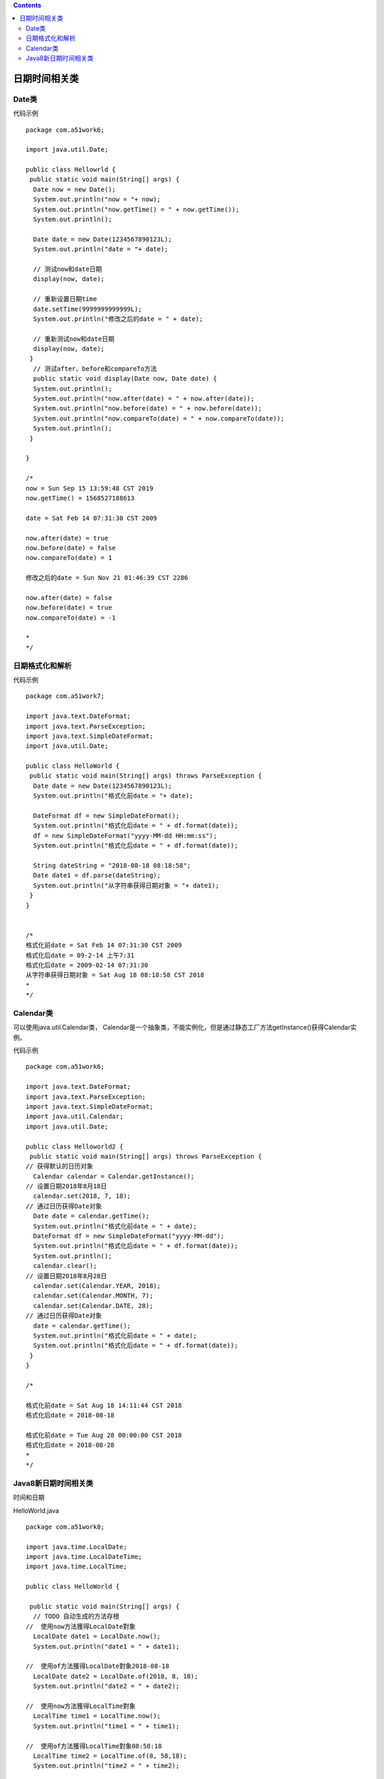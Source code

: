 .. contents::
   :depth: 3
..

日期时间相关类
==============

Date类
------

代码示例

::

   package com.a51work6;

   import java.util.Date;

   public class Hellowrld {
    public static void main(String[] args) {
     Date now = new Date();
     System.out.println("now = "+ now);
     System.out.println("now.getTime() = " + now.getTime());
     System.out.println();
    
     Date date = new Date(1234567890123L);
     System.out.println("date = "+ date);
     
     // 测试now和date日期
     display(now, date);
     
     // 重新设置日期time
     date.setTime(9999999999999L); 
     System.out.println("修改之后的date = " + date);
     
     // 重新测试now和date日期
     display(now, date);
    }
     // 测试after、before和compareTo方法
     public static void display(Date now, Date date) {
     System.out.println();
     System.out.println("now.after(date) = " + now.after(date));
     System.out.println("now.before(date) = " + now.before(date));
     System.out.println("now.compareTo(date) = " + now.compareTo(date));
     System.out.println();
    }

   }

   /*
   now = Sun Sep 15 13:59:48 CST 2019
   now.getTime() = 1568527188613

   date = Sat Feb 14 07:31:30 CST 2009

   now.after(date) = true
   now.before(date) = false
   now.compareTo(date) = 1

   修改之后的date = Sun Nov 21 01:46:39 CST 2286

   now.after(date) = false
   now.before(date) = true
   now.compareTo(date) = -1

   *
   */

日期格式化和解析
----------------

代码示例

::

   package com.a51work7;

   import java.text.DateFormat;
   import java.text.ParseException;
   import java.text.SimpleDateFormat;
   import java.util.Date;

   public class HelloWorld {
    public static void main(String[] args) throws ParseException {
     Date date = new Date(1234567890123L);
     System.out.println("格式化前date = "+ date);
     
     DateFormat df = new SimpleDateFormat();
     System.out.println("格式化后date = " + df.format(date));
     df = new SimpleDateFormat("yyyy-MM-dd HH:mm:ss");
     System.out.println("格式化后date = " + df.format(date));
     
     String dateString = "2018-08-18 08:18:58";
     Date date1 = df.parse(dateString);
     System.out.println("从字符串获得日期对象 = "+ date1);
    }
   }


   /*
   格式化前date = Sat Feb 14 07:31:30 CST 2009
   格式化后date = 09-2-14 上午7:31
   格式化后date = 2009-02-14 07:31:30
   从字符串获得日期对象 = Sat Aug 18 08:18:58 CST 2018
   *
   */

Calendar类
----------

可以使用java.util.Calendar类，
Calendar是一个抽象类，不能实例化，但是通过静态工厂方法getInstance()获得Calendar实例。

代码示例

::

   package com.a51work6;

   import java.text.DateFormat;
   import java.text.ParseException;
   import java.text.SimpleDateFormat;
   import java.util.Calendar;
   import java.util.Date;

   public class Helloworld2 {
    public static void main(String[] args) throws ParseException {
   // 获得默认的日历对象
     Calendar calendar = Calendar.getInstance();
   // 设置日期2018年8月18日
     calendar.set(2018, 7, 18);
   // 通过日历获得Date对象
     Date date = calendar.getTime();
     System.out.println("格式化前date = " + date);
     DateFormat df = new SimpleDateFormat("yyyy-MM-dd");
     System.out.println("格式化后date = " + df.format(date));
     System.out.println();
     calendar.clear();
   // 设置日期2018年8月28日
     calendar.set(Calendar.YEAR, 2018);
     calendar.set(Calendar.MONTH, 7);
     calendar.set(Calendar.DATE, 28);
   // 通过日历获得Date对象
     date = calendar.getTime();
     System.out.println("格式化前date = " + date);
     System.out.println("格式化后date = " + df.format(date));
    }
   }

   /*

   格式化前date = Sat Aug 18 14:11:44 CST 2018
   格式化后date = 2018-08-18

   格式化前date = Tue Aug 28 00:00:00 CST 2018
   格式化后date = 2018-08-28
   *
   */

Java8新日期时间相关类
---------------------

时间和日期

HelloWorld.java

::

   package com.a51work8;

   import java.time.LocalDate;
   import java.time.LocalDateTime;
   import java.time.LocalTime;

   public class HelloWorld {

    public static void main(String[] args) {
     // TODO 自动生成的方法存根
   //  使用now方法獲得LocalDate對象
     LocalDate date1 = LocalDate.now();
     System.out.println("date1 = " + date1);
     
   //  使用of方法獲得LocalDate對象2018-08-18
     LocalDate date2 = LocalDate.of(2018, 8, 18);
     System.out.println("date2 = " + date2);
     
   //  使用now方法獲得LocalTime對象
     LocalTime time1 = LocalTime.now();
     System.out.println("time1 = " + time1);
     
   //  使用of方法獲得LocalTime對象08:58:18
     LocalTime time2 = LocalTime.of(8, 58,18);
     System.out.println("time2 = " + time2);
     
   //  使用now方法获得LocalDateTime对象
     LocalDateTime dateTime1 = LocalDateTime.now();
     System.out.println("dateTime1 = "+ dateTime1);
     
     // 使用of方法获得LocalDateTime对象2018-08-18T08:58:18
     LocalDateTime dateTime2 = LocalDateTime.of(2018, 8, 18, 8, 58, 18);
     System.out.println("dateTime2 = " + dateTime2);
     
    }

   }

   /*

   date1 = 2019-09-15
   date2 = 2018-08-18
   time1 = 14:21:53.185
   time2 = 08:58:18
   dateTime1 = 2019-09-15T14:21:53.185
   dateTime2 = 2018-08-18T08:58:18

   */

日期格式化和解析

HelloWorld9.java

::

   package com.a51work6;

   import java.time.LocalDate;
   import java.time.LocalDateTime;
   import java.time.LocalTime;
   import java.time.format.DateTimeFormatter;

   public class HelloWorld9 {
    public static void main(String[] args) {
     // 创建LocalDateTime对象
     LocalDateTime dateTime = LocalDateTime.now();
     System.out.println("dateTime格式化之前：" + dateTime);

     // 设置格式化类
     DateTimeFormatter formatter = DateTimeFormatter.ofPattern("yyy-MM-dd HH:mm:ss");
     String text = dateTime.format(formatter);
     System.out.println("dateTime 格式化之后：" + text);

     // 格式化字符串“2018-08-18 08:58:18”,返回LocalDateTime
     LocalDateTime parsedDateTime = LocalDateTime.parse("2018-08-18 08:58:18", formatter);
     System.out.println("LocalDateTime解析之后：" + parsedDateTime);

     ////创建LocalDate对象
     LocalDate date = LocalDate.now();
     System.out.println("date格式化之前：" + date);
     //重新设置格式化类
     formatter = DateTimeFormatter.ofPattern("yyyy-MM-dd");
     text = date.format(formatter);
     System.out.println("date格式化之后：" + text);
     //格式化字符串"2018-08-18"，返回LocalDate对象
     LocalDate parsedDate = LocalDate.parse("2018-08-18", formatter);
     System.out.println("LocalDate解析之后：" + parsedDate);

     //// 创建LocalTime对象
     LocalTime time = LocalTime.now();
     System.out.println("time格式化之前：" + time);
     // 重新设置格式化类
     formatter = DateTimeFormatter.ofPattern("HH:mm:ss");
     text = time.format(formatter);
     System.out.println("time格式化之后：" + text);
     // 格式化字符串"08:58:18"，返回LocalTime对象
     LocalTime parsedTime = LocalTime.parse("08:58:18", formatter);
     System.out.println("LocalTime解析之后：" + parsedTime);

    }
   }

   /*
   dateTime格式化之前：2019-09-15T14:35:16.639
   dateTime 格式化之后：2019-09-15 14:35:16
   LocalDateTime解析之后：2018-08-18T08:58:18
   date格式化之前：2019-09-15
   date格式化之后：2019-09-15
   LocalDate解析之后：2018-08-18
   time格式化之前：14:35:16.657
   time格式化之后：14:35:16
   LocalTime解析之后：08:58:18

   */
